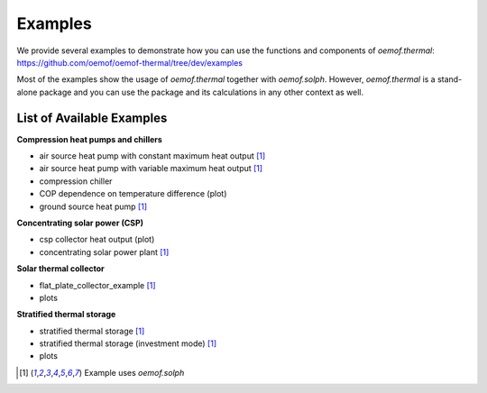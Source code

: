 .. _examples_label:

Examples
========

We provide several examples to demonstrate how you can use the
functions and components of *oemof.thermal*:
https://github.com/oemof/oemof-thermal/tree/dev/examples

Most of the examples show the usage of *oemof.thermal* together with *oemof.solph*.
However, *oemof.thermal* is a stand-alone package and you can
use the package and its calculations in any other context as well.

List of Available Examples
__________________________

**Compression heat pumps and chillers**

- air source heat pump with constant maximum heat output [1]_
- air source heat pump with variable maximum heat output [1]_
- compression chiller
- COP dependence on temperature difference (plot)
- ground source heat pump [1]_

**Concentrating solar power (CSP)**

- csp collector heat output (plot)
- concentrating solar power plant [1]_

**Solar thermal collector**

- flat_plate_collector_example [1]_
- plots

**Stratified thermal storage**

- stratified thermal storage [1]_
- stratified thermal storage (investment mode) [1]_
- plots

.. [1] Example uses *oemof.solph*
